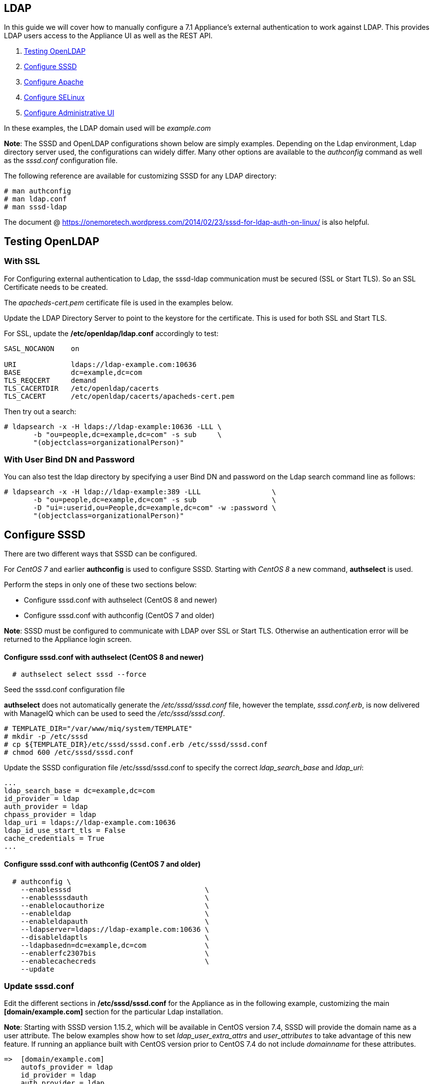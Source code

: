 
[[ldap]]
== LDAP

In this guide we will cover how to manually configure a 7.1 Appliance's
external authentication to work against LDAP. This provides LDAP users
access to the Appliance UI as well as the REST API.

1.  <<testing-openldap, Testing OpenLDAP>>
2.  <<configure-sssd, Configure SSSD>>
3.  <<configure-apache, Configure Apache>>
4.  <<configure-selinux, Configure SELinux>>
5.  <<configure-admin-ui, Configure Administrative UI>>

In these examples, the LDAP domain used will be _example.com_

*Note*: The SSSD and OpenLDAP configurations shown below are simply examples. Depending on the Ldap environment,
Ldap directory server used, the configurations can widely differ. Many other options are available to
the _authconfig_ command as well as the _sssd.conf_ configuration file.

The following reference are available for customizing SSSD for any LDAP directory:

----
# man authconfig
# man ldap.conf
# man sssd-ldap
----

The document @ https://onemoretech.wordpress.com/2014/02/23/sssd-for-ldap-auth-on-linux/ is also helpful.

[[testing-openldap]]
== Testing OpenLDAP

=== With SSL

For Configuring external authentication to Ldap, the sssd-ldap communication must be secured (SSL or
Start TLS). So an SSL Certificate needs to be created.

The _apacheds-cert.pem_ certificate file is used in the examples below.

Update the LDAP Directory Server to point to the keystore for the certificate. This is
used for both SSL and Start TLS.

For SSL, update the */etc/openldap/ldap.conf* accordingly to test:

----
SASL_NOCANON    on

URI             ldaps://ldap-example.com:10636
BASE            dc=example,dc=com
TLS_REQCERT     demand
TLS_CACERTDIR   /etc/openldap/cacerts
TLS_CACERT      /etc/openldap/cacerts/apacheds-cert.pem
----

Then try out a search:

----
# ldapsearch -x -H ldaps://ldap-example:10636 -LLL \
       -b "ou=people,dc=example,dc=com" -s sub     \
       "(objectclass=organizationalPerson)"
----

=== With User Bind DN and Password

You can also test the ldap directory by specifying a user Bind DN and password 
on the Ldap search command line as follows:

----
# ldapsearch -x -H ldap://ldap-example:389 -LLL                 \
       -b "ou=people,dc=example,dc=com" -s sub                  \
       -D "ui=:userid,ou=People,dc=example,dc=com" -w :password \
       "(objectclass=organizationalPerson)"
----

[[configure-sssd]]
== Configure SSSD

There are two different ways that SSSD can be configured.

For _CentOS 7_ and earlier *authconfig* is used to configure SSSD. Starting with
_CentOS 8_ a new command, *authselect* is used.

Perform the steps in only one of these two sections below:

* Configure sssd.conf with authselect (CentOS 8 and newer)
* Configure sssd.conf with authconfig (CentOS 7 and older)

*Note*: SSSD must be configured to communicate with LDAP over SSL or Start TLS. Otherwise an
authentication error will be returned to the Appliance login screen.

==== Configure sssd.conf with authselect (CentOS 8 and newer)

----
  # authselect select sssd --force
----

Seed the sssd.conf configuration file

*authselect* does not automatically generate the _/etc/sssd/sssd.conf_ file, however the template,
_sssd.conf.erb_, is now delivered with ManageIQ which can be used to seed the _/etc/sssd/sssd.conf_.

----
# TEMPLATE_DIR="/var/www/miq/system/TEMPLATE"
# mkdir -p /etc/sssd
# cp ${TEMPLATE_DIR}/etc/sssd/sssd.conf.erb /etc/sssd/sssd.conf
# chmod 600 /etc/sssd/sssd.conf
----

Update the SSSD configuration file /etc/sssd/sssd.conf to specify the correct _ldap_search_base_ and _ldap_uri_:

----
...
ldap_search_base = dc=example,dc=com
id_provider = ldap
auth_provider = ldap
chpass_provider = ldap
ldap_uri = ldaps://ldap-example.com:10636
ldap_id_use_start_tls = False
cache_credentials = True
...
----

==== Configure sssd.conf with authconfig (CentOS 7 and older)

----
  # authconfig \
    --enablesssd                                \
    --enablesssdauth                            \
    --enablelocauthorize                        \
    --enableldap                                \
    --enableldapauth                            \
    --ldapserver=ldaps://ldap-example.com:10636 \
    --disableldaptls                            \
    --ldapbasedn=dc=example,dc=com              \
    --enablerfc2307bis                          \
    --enablecachecreds                          \
    --update
----

=== Update *sssd.conf*

Edit the different sections in */etc/sssd/sssd.conf* for the Appliance as in the following
example, customizing the main *[domain/example.com]* section for the particular Ldap installation.

*Note*: Starting with SSSD version 1.15.2, which will be available in CentOS version 7.4, SSSD will provide the domain name as a user attribute. The below examples show how to set _ldap_user_extra_attrs_ and _user_attributes_ to take advantage of this new feature. If running an appliance built with CentOS version prior to CentOS 7.4 do not include _domainname_ for these attributes.

----
=>  [domain/example.com]
    autofs_provider = ldap
    id_provider = ldap
    auth_provider = ldap
    chpass_provider = ldap
    ldap_schema = rfc2307bis

    ldap_uri = ldaps://ldap-example.com:10636
    ldap_id_use_start_tls = False
=>  ldap_tls_cacertdir = /etc/openldap/cacerts
=>  ldap_tls_cacert = /etc/openldap/cacerts/apacheds-cert.pem

=>  ldap_pwd_policy = none

    ldap_search_base = dc=example,dc=com
=>  ldap_network_timeout = 3

=>  ldap_user_search_base = ou=people,dc=example,dc=com
=>  ldap_user_object_class = posixAccount
=>  ldap_user_name = uid
=>  ldap_user_uid_number = uidNumber

=>  ldap_group_object_class = groupOfNames
=>  ldap_group_search_base = ou=user_groups,dc=example,dc=com
=>  ldap_group_name = cn
=>  ldap_group_member = member

    cache_credentials = True
=>  entry_cache_timeout = 600

=>  ldap_user_extra_attrs = mail, givenname, sn, displayname, domainname

    [sssd]
=>  domains = example.com
    config_file_version = 2
=>  services = nss, pam, ifp
=>  sbus_timeout = 30
=>  default_domain_suffix = example.com

    [nss]
    homedir_substring = /home

    [pam]
=>  default_domain_suffix = example.com

=>  [ifp]
=>  default_domain_suffix = example.com
=>  allowed_uids = apache, root
=>  user_attributes = +mail, +givenname, +sn, +displayname, +domainname
----

==== Testing SSSD Updates

The best way to test manual SSSD updates is to query a user via the message bus system (D-Bus) API. When user
attributes and groups are properly returned, that is a good indication that the External Authentication
would succeed.

For the _dbus-send_ command to succeed when run from command line, SELinux must be in permissive mode.

----
# setenforce 0
----

After each update to *sssd.cond*, restart the sssd service before testing the changes.

----
systemctl restart sssd
----

Example query of user attributes for user evmuser.  This primarily validates the _ldap_user__ attributes of *sssd.conf*.

----
# dbus-send --print-reply --system --dest=org.freedesktop.sssd.infopipe /org/freedesktop/sssd/infopipe org.freedesktop.sssd.infopipe.GetUserAttr string:evmuser array:string:mail,givenname,sn,displayname,domainname
----

Query groups of user evmuser.  This primarily validates the _ldap_group__ attributes of *sssd.conf*.

----
# dbus-send --print-reply --system --dest=org.freedesktop.sssd.infopipe /org/freedesktop/sssd/infopipe org.freedesktop.sssd.infopipe.GetUserGroups string:evmuser
----

With logging for each of the *sssd.conf* section in the appropriate /var/log/sssd/ log file. The log files
of primary interest are:

[cols="3<,3<",options="header",]
|===============================
| Log File | Type of debugging
| /var/log/sssd/sssd.log | SSSD communication with processes
| /var/log/sssd/sssd_example.com.log | sssd-ldap communication to the LDAP server
| /var/log/sssd/sssd_ifp.log | Gathering user and group information from LDAP server
|===============================

For each of the log file here, an debug level attribute (maximum value of 9) can be added to the appropriate
*sssd.conf* section as follows:

----
    [ifp]
=>  debug_level = 9
    default_domain_suffix = example.com
    ...
----

When done testing, re-enable SELinux enforcing mode.

----
# setenforce 1
----

*Note:* When testing authentication on the Appliance, if updates are done in LDAP and not immediately seen
when authenticating, then clean the SSSD cache as follows then retry:

----
# sss_cache -E
----



[[configure-apache]]
== Configure Apache

Create the Apache configuration files

----
# TEMPLATE_DIR="/var/www/miq/system/TEMPLATE"
# cp ${TEMPLATE_DIR}/etc/pam.d/httpd-auth                         \
                    /etc/pam.d/httpd-auth
# cp ${TEMPLATE_DIR}/etc/httpd/conf.d/manageiq-remote-user.conf       \
                    /etc/httpd/conf.d/
# cp ${TEMPLATE_DIR}/etc/httpd/conf.d/manageiq-external-auth.conf.erb \
                    /etc/httpd/conf.d/manageiq-external-auth.conf
----

[[configure-selinux]]
== Configure SELinux

For SSSD to Ldap, assure that non-standard Ldap ports (other than 389 or 636) are allowed:

----
# semanage port -a -t ldap_port_t -p tcp 10389
# semanage port -a -t ldap_port_t -p tcp 10636
----

Set appropriate SELinux permissions:

----
# setsebool -P allow_httpd_mod_auth_pam on
# setsebool -P httpd_dbus_sssd          on
----

Restart Services

----
# systemctl restart sssd
# systemctl restart httpd
----

[[configure-admin-ui]]
== Configure Administrative UI

Login as admin, then in _Configure->Configuration->Authentication_

* Set mode to External (httpd)
* Check: _Get User Groups from External Authentication (httpd)_
* Do not check: _Enable Single Signon_ since Kerberos is not configured against LDAP.
* Click Save.

The above steps need to be done on each UI and WebService enabled appliance.

in _Configure->Configuration->Access Control_

* Make sure the user's LDAP group for the appliance are created and appropriate roles assigned to those groups.

